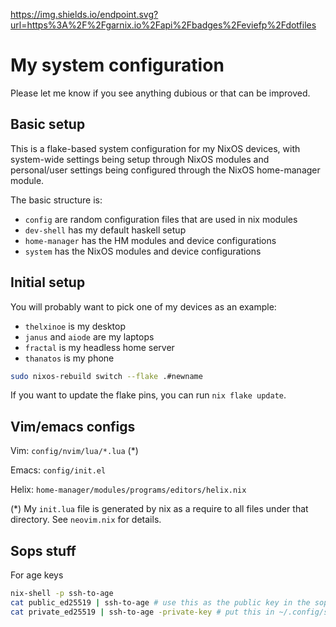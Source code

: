#+ATTR_HTML: :alt built with garnix
[[https://garnix.io/repo/eviefp/dotfiles][https://img.shields.io/endpoint.svg?url=https%3A%2F%2Fgarnix.io%2Fapi%2Fbadges%2Feviefp%2Fdotfiles]]

* My system configuration

Please let me know if you see anything dubious or that can be improved.

** Basic setup

This is a flake-based system configuration for my NixOS devices, with
system-wide settings being setup through NixOS modules and
personal/user settings being configured through the NixOS home-manager
module.

The basic structure is:

- =config= are random configuration files that are used in nix modules
- =dev-shell= has my default haskell setup
- =home-manager= has the HM modules and device configurations
- =system= has the NixOS modules and device configurations

** Initial setup

You will probably want to pick one of my devices as an example:

- =thelxinoe= is my desktop
- =janus= and =aiode= are my laptops
- =fractal= is my headless home server
- =thanatos= is my phone

#+BEGIN_SRC bash
sudo nixos-rebuild switch --flake .#newname
#+END_SRC

If you want to update the flake pins, you can run =nix flake update=.

** Vim/emacs configs

Vim: =config/nvim/lua/*.lua= (*)

Emacs: =config/init.el=

Helix: =home-manager/modules/programs/editors/helix.nix=

(*) My =init.lua= file is generated by nix as a require to all files under that directory. See =neovim.nix= for details.

** Sops stuff
For age keys

#+begin_src bash
nix-shell -p ssh-to-age
cat public_ed25519 | ssh-to-age # use this as the public key in the sops file
cat private_ed25519 | ssh-to-age -private-key # put this in ~/.config/sops/age/keys.txt
#+end_src

